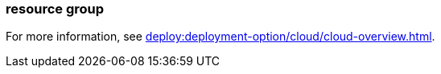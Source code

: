 === resource group
:term-name: resource group
:hover-text: A container for Redpanda Cloud resources, including clusters and networks. You can rename your default resource group, and you can create more resource groups. For example, you may want different resource groups for production and testing. 
:category: Redpanda Cloud

For more information, see xref:deploy:deployment-option/cloud/cloud-overview.adoc[].